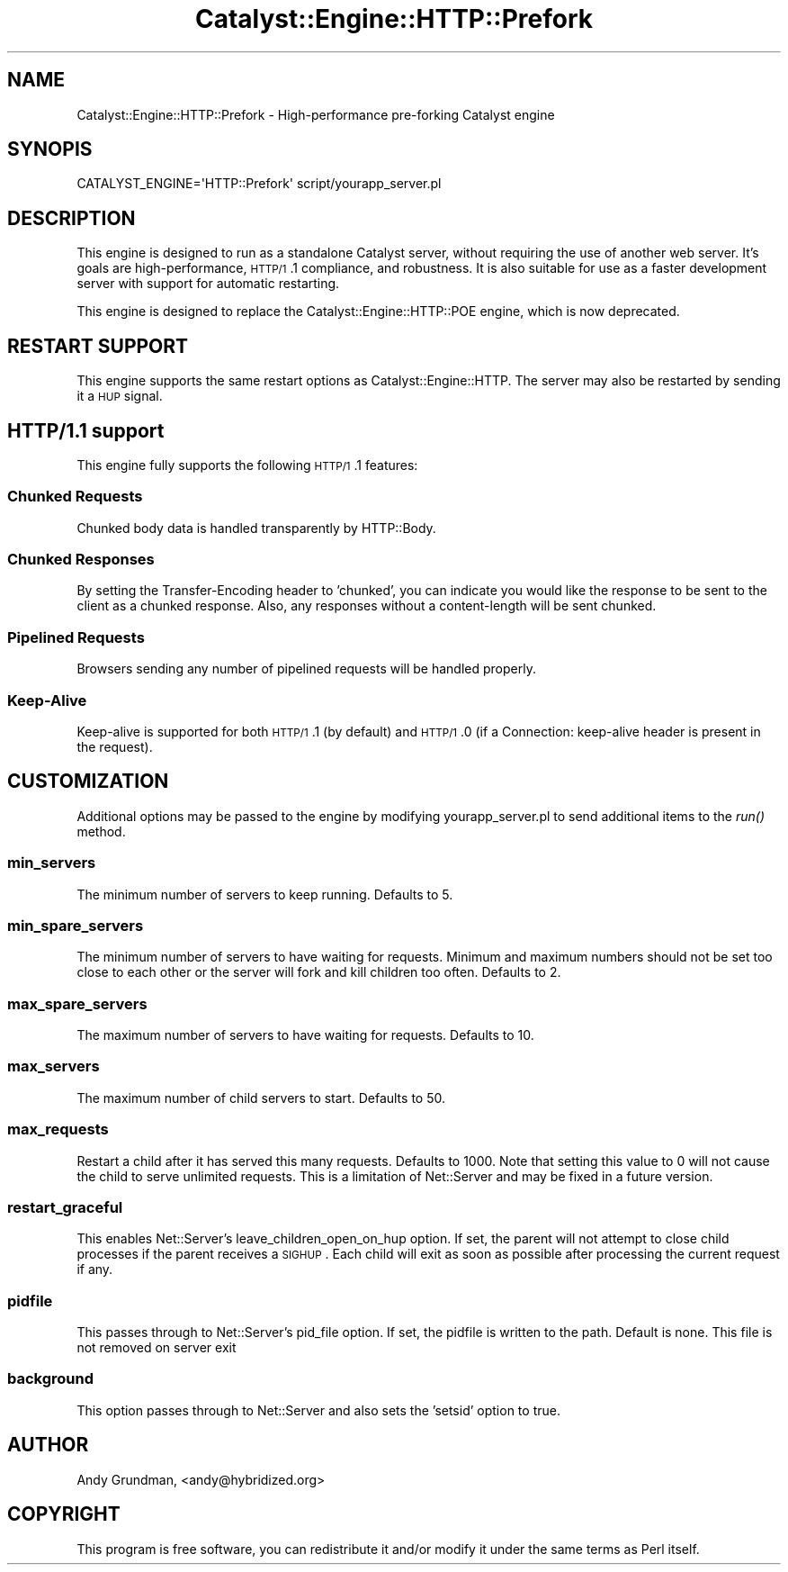 .\" Automatically generated by Pod::Man 2.23 (Pod::Simple 3.14)
.\"
.\" Standard preamble:
.\" ========================================================================
.de Sp \" Vertical space (when we can't use .PP)
.if t .sp .5v
.if n .sp
..
.de Vb \" Begin verbatim text
.ft CW
.nf
.ne \\$1
..
.de Ve \" End verbatim text
.ft R
.fi
..
.\" Set up some character translations and predefined strings.  \*(-- will
.\" give an unbreakable dash, \*(PI will give pi, \*(L" will give a left
.\" double quote, and \*(R" will give a right double quote.  \*(C+ will
.\" give a nicer C++.  Capital omega is used to do unbreakable dashes and
.\" therefore won't be available.  \*(C` and \*(C' expand to `' in nroff,
.\" nothing in troff, for use with C<>.
.tr \(*W-
.ds C+ C\v'-.1v'\h'-1p'\s-2+\h'-1p'+\s0\v'.1v'\h'-1p'
.ie n \{\
.    ds -- \(*W-
.    ds PI pi
.    if (\n(.H=4u)&(1m=24u) .ds -- \(*W\h'-12u'\(*W\h'-12u'-\" diablo 10 pitch
.    if (\n(.H=4u)&(1m=20u) .ds -- \(*W\h'-12u'\(*W\h'-8u'-\"  diablo 12 pitch
.    ds L" ""
.    ds R" ""
.    ds C` ""
.    ds C' ""
'br\}
.el\{\
.    ds -- \|\(em\|
.    ds PI \(*p
.    ds L" ``
.    ds R" ''
'br\}
.\"
.\" Escape single quotes in literal strings from groff's Unicode transform.
.ie \n(.g .ds Aq \(aq
.el       .ds Aq '
.\"
.\" If the F register is turned on, we'll generate index entries on stderr for
.\" titles (.TH), headers (.SH), subsections (.SS), items (.Ip), and index
.\" entries marked with X<> in POD.  Of course, you'll have to process the
.\" output yourself in some meaningful fashion.
.ie \nF \{\
.    de IX
.    tm Index:\\$1\t\\n%\t"\\$2"
..
.    nr % 0
.    rr F
.\}
.el \{\
.    de IX
..
.\}
.\"
.\" Accent mark definitions (@(#)ms.acc 1.5 88/02/08 SMI; from UCB 4.2).
.\" Fear.  Run.  Save yourself.  No user-serviceable parts.
.    \" fudge factors for nroff and troff
.if n \{\
.    ds #H 0
.    ds #V .8m
.    ds #F .3m
.    ds #[ \f1
.    ds #] \fP
.\}
.if t \{\
.    ds #H ((1u-(\\\\n(.fu%2u))*.13m)
.    ds #V .6m
.    ds #F 0
.    ds #[ \&
.    ds #] \&
.\}
.    \" simple accents for nroff and troff
.if n \{\
.    ds ' \&
.    ds ` \&
.    ds ^ \&
.    ds , \&
.    ds ~ ~
.    ds /
.\}
.if t \{\
.    ds ' \\k:\h'-(\\n(.wu*8/10-\*(#H)'\'\h"|\\n:u"
.    ds ` \\k:\h'-(\\n(.wu*8/10-\*(#H)'\`\h'|\\n:u'
.    ds ^ \\k:\h'-(\\n(.wu*10/11-\*(#H)'^\h'|\\n:u'
.    ds , \\k:\h'-(\\n(.wu*8/10)',\h'|\\n:u'
.    ds ~ \\k:\h'-(\\n(.wu-\*(#H-.1m)'~\h'|\\n:u'
.    ds / \\k:\h'-(\\n(.wu*8/10-\*(#H)'\z\(sl\h'|\\n:u'
.\}
.    \" troff and (daisy-wheel) nroff accents
.ds : \\k:\h'-(\\n(.wu*8/10-\*(#H+.1m+\*(#F)'\v'-\*(#V'\z.\h'.2m+\*(#F'.\h'|\\n:u'\v'\*(#V'
.ds 8 \h'\*(#H'\(*b\h'-\*(#H'
.ds o \\k:\h'-(\\n(.wu+\w'\(de'u-\*(#H)/2u'\v'-.3n'\*(#[\z\(de\v'.3n'\h'|\\n:u'\*(#]
.ds d- \h'\*(#H'\(pd\h'-\w'~'u'\v'-.25m'\f2\(hy\fP\v'.25m'\h'-\*(#H'
.ds D- D\\k:\h'-\w'D'u'\v'-.11m'\z\(hy\v'.11m'\h'|\\n:u'
.ds th \*(#[\v'.3m'\s+1I\s-1\v'-.3m'\h'-(\w'I'u*2/3)'\s-1o\s+1\*(#]
.ds Th \*(#[\s+2I\s-2\h'-\w'I'u*3/5'\v'-.3m'o\v'.3m'\*(#]
.ds ae a\h'-(\w'a'u*4/10)'e
.ds Ae A\h'-(\w'A'u*4/10)'E
.    \" corrections for vroff
.if v .ds ~ \\k:\h'-(\\n(.wu*9/10-\*(#H)'\s-2\u~\d\s+2\h'|\\n:u'
.if v .ds ^ \\k:\h'-(\\n(.wu*10/11-\*(#H)'\v'-.4m'^\v'.4m'\h'|\\n:u'
.    \" for low resolution devices (crt and lpr)
.if \n(.H>23 .if \n(.V>19 \
\{\
.    ds : e
.    ds 8 ss
.    ds o a
.    ds d- d\h'-1'\(ga
.    ds D- D\h'-1'\(hy
.    ds th \o'bp'
.    ds Th \o'LP'
.    ds ae ae
.    ds Ae AE
.\}
.rm #[ #] #H #V #F C
.\" ========================================================================
.\"
.IX Title "Catalyst::Engine::HTTP::Prefork 3"
.TH Catalyst::Engine::HTTP::Prefork 3 "2009-06-12" "perl v5.12.1" "User Contributed Perl Documentation"
.\" For nroff, turn off justification.  Always turn off hyphenation; it makes
.\" way too many mistakes in technical documents.
.if n .ad l
.nh
.SH "NAME"
Catalyst::Engine::HTTP::Prefork \- High\-performance pre\-forking Catalyst engine
.SH "SYNOPIS"
.IX Header "SYNOPIS"
.Vb 1
\&    CATALYST_ENGINE=\*(AqHTTP::Prefork\*(Aq script/yourapp_server.pl
.Ve
.SH "DESCRIPTION"
.IX Header "DESCRIPTION"
This engine is designed to run as a standalone Catalyst server, without
requiring the use of another web server.  It's goals are high-performance,
\&\s-1HTTP/1\s0.1 compliance, and robustness.  It is also suitable for use as a
faster development server with support for automatic restarting.
.PP
This engine is designed to replace the Catalyst::Engine::HTTP::POE engine,
which is now deprecated.
.SH "RESTART SUPPORT"
.IX Header "RESTART SUPPORT"
This engine supports the same restart options as Catalyst::Engine::HTTP.
The server may also be restarted by sending it a \s-1HUP\s0 signal.
.SH "HTTP/1.1 support"
.IX Header "HTTP/1.1 support"
This engine fully supports the following \s-1HTTP/1\s0.1 features:
.SS "Chunked Requests"
.IX Subsection "Chunked Requests"
Chunked body data is handled transparently by HTTP::Body.
.SS "Chunked Responses"
.IX Subsection "Chunked Responses"
By setting the Transfer-Encoding header to 'chunked', you can indicate you
would like the response to be sent to the client as a chunked response.  Also,
any responses without a content-length will be sent chunked.
.SS "Pipelined Requests"
.IX Subsection "Pipelined Requests"
Browsers sending any number of pipelined requests will be handled properly.
.SS "Keep-Alive"
.IX Subsection "Keep-Alive"
Keep-alive is supported for both \s-1HTTP/1\s0.1 (by default) and \s-1HTTP/1\s0.0 (if a
Connection: keep-alive header is present in the request).
.SH "CUSTOMIZATION"
.IX Header "CUSTOMIZATION"
Additional options may be passed to the engine by modifying
yourapp_server.pl to send additional items to the \fIrun()\fR method.
.SS "min_servers"
.IX Subsection "min_servers"
The minimum number of servers to keep running.  Defaults to 5.
.SS "min_spare_servers"
.IX Subsection "min_spare_servers"
The minimum number of servers to have waiting for requests. Minimum and
maximum numbers should not be set too close to each other or the server will
fork and kill children too often.  Defaults to 2.
.SS "max_spare_servers"
.IX Subsection "max_spare_servers"
The maximum number of servers to have waiting for requests.  Defaults to 10.
.SS "max_servers"
.IX Subsection "max_servers"
The maximum number of child servers to start.  Defaults to 50.
.SS "max_requests"
.IX Subsection "max_requests"
Restart a child after it has served this many requests.  Defaults to 1000.
Note that setting this value to 0 will not cause the child to serve unlimited
requests.  This is a limitation of Net::Server and may be fixed in a future
version.
.SS "restart_graceful"
.IX Subsection "restart_graceful"
This enables Net::Server's leave_children_open_on_hup option.  If set, the parent
will not attempt to close child processes if the parent receives a \s-1SIGHUP\s0.  Each
child will exit as soon as possible after processing the current request if any.
.SS "pidfile"
.IX Subsection "pidfile"
This passes through to Net::Server's pid_file option.  If set, the pidfile is
written to the path.  Default is none.  This file is not removed on server exit
.SS "background"
.IX Subsection "background"
This option passes through to Net::Server and also sets the 'setsid' option to
true.
.SH "AUTHOR"
.IX Header "AUTHOR"
Andy Grundman, <andy@hybridized.org>
.SH "COPYRIGHT"
.IX Header "COPYRIGHT"
This program is free software, you can redistribute it and/or modify it under
the same terms as Perl itself.
